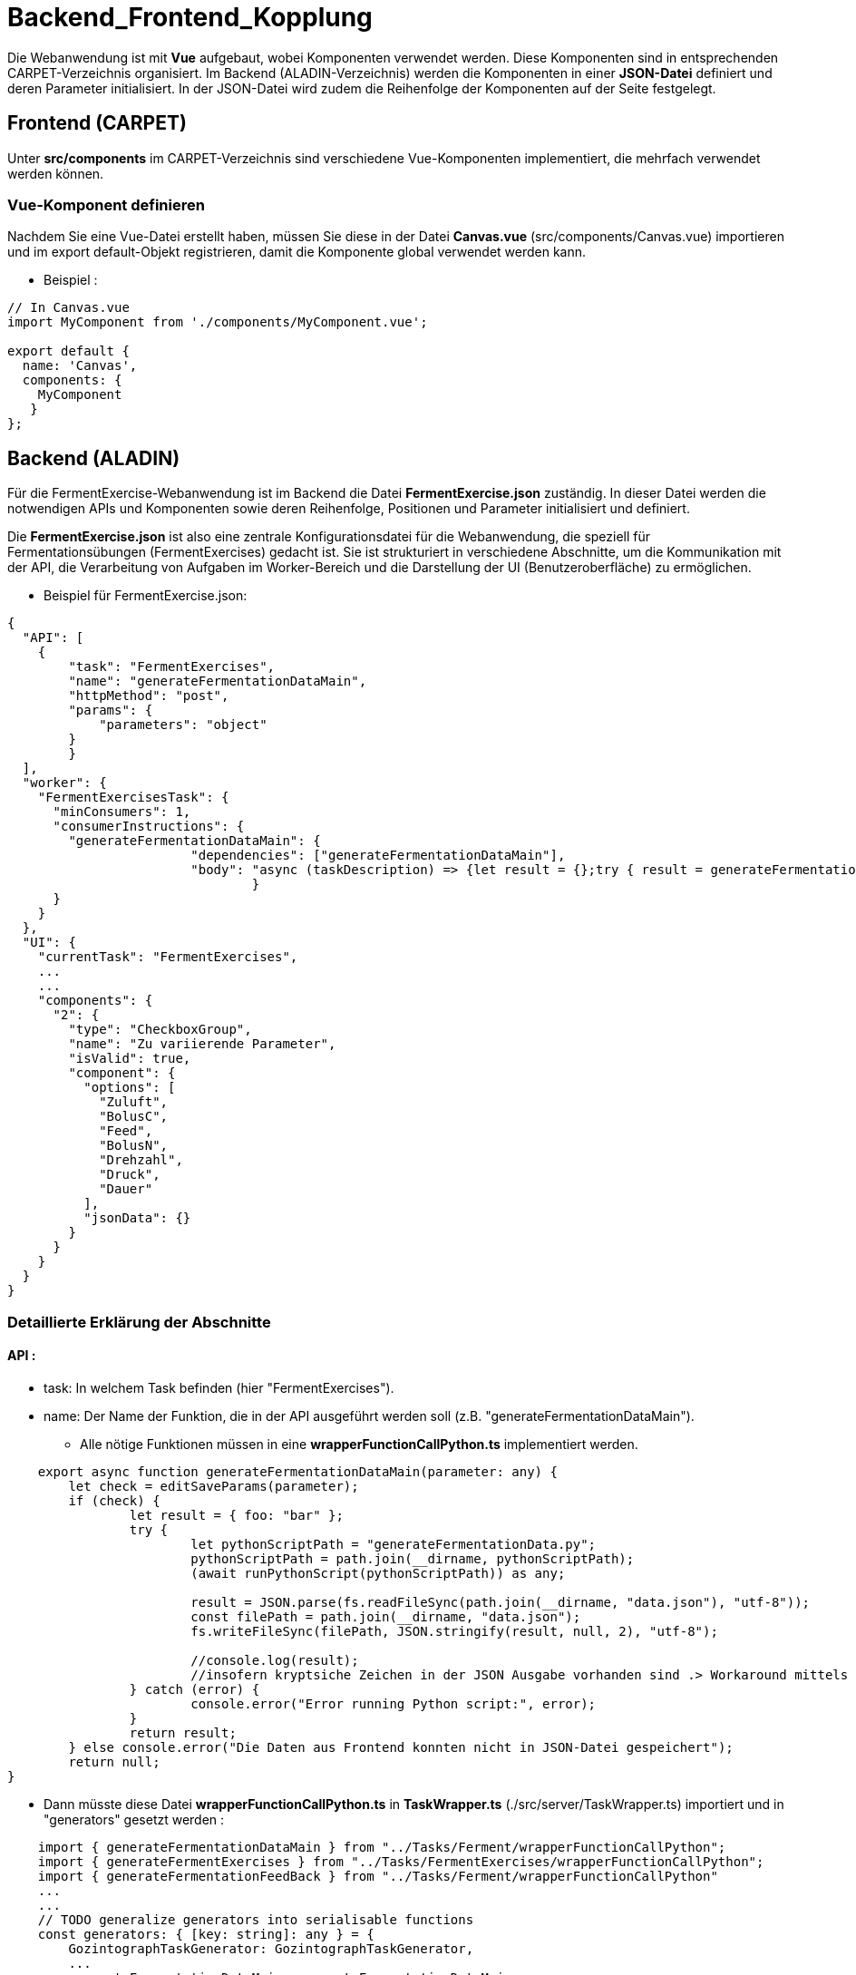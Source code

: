 = Backend_Frontend_Kopplung

Die Webanwendung ist mit *Vue* aufgebaut, wobei Komponenten verwendet werden. Diese Komponenten sind in entsprechenden CARPET-Verzeichnis organisiert. Im Backend (ALADIN-Verzeichnis) werden die Komponenten in einer *JSON-Datei* definiert und deren Parameter initialisiert. In der JSON-Datei wird zudem die Reihenfolge der Komponenten auf der Seite festgelegt.

== Frontend (CARPET)

Unter *src/components* im CARPET-Verzeichnis sind verschiedene Vue-Komponenten implementiert, die mehrfach verwendet werden können.

=== Vue-Komponent definieren 

Nachdem Sie eine Vue-Datei erstellt haben, müssen Sie diese in der Datei *Canvas.vue* (src/components/Canvas.vue) importieren und im export default-Objekt registrieren, damit die Komponente global verwendet werden kann.

* Beispiel : 
....
// In Canvas.vue
import MyComponent from './components/MyComponent.vue';

export default {
  name: 'Canvas',
  components: {
    MyComponent
   }
};
....

== Backend (ALADIN)

Für die FermentExercise-Webanwendung ist im Backend die Datei *FermentExercise.json* zuständig. In dieser Datei werden die notwendigen APIs und Komponenten sowie deren Reihenfolge, Positionen und Parameter initialisiert und definiert.

Die *FermentExercise.json* ist also eine zentrale Konfigurationsdatei für die Webanwendung, die speziell für Fermentationsübungen (FermentExercises) gedacht ist. Sie ist strukturiert in verschiedene Abschnitte, um die Kommunikation mit der API, die Verarbeitung von Aufgaben im Worker-Bereich und die Darstellung der UI (Benutzeroberfläche) zu ermöglichen.

* Beispiel für FermentExercise.json:
....
{
  "API": [
    {
        "task": "FermentExercises",
        "name": "generateFermentationDataMain",
        "httpMethod": "post",
        "params": {
            "parameters": "object"
        }
	}
  ],
  "worker": {
    "FermentExercisesTask": {
      "minConsumers": 1,
      "consumerInstructions": {
        "generateFermentationDataMain": {
			"dependencies": ["generateFermentationDataMain"],
			"body": "async (taskDescription) => {let result = {};try { result = generateFermentationDataMain(taskDescription)} catch{} return result; }"
				}
      }
    }
  },
  "UI": {
    "currentTask": "FermentExercises",
    ...
    ...
    "components": {
      "2": {
        "type": "CheckboxGroup",
        "name": "Zu variierende Parameter",
        "isValid": true,
        "component": {
          "options": [
            "Zuluft",
            "BolusC",
            "Feed",
            "BolusN",
            "Drehzahl",
            "Druck",
            "Dauer"
          ],
          "jsonData": {}
        }
      }
    }
  }
}
....

=== Detaillierte Erklärung der Abschnitte
==== API :

* task: In welchem Task befinden (hier "FermentExercises").
* name: Der Name der Funktion, die in der API ausgeführt werden   soll (z.B. "generateFermentationDataMain"). 
    ** Alle nötige Funktionen müssen in eine *wrapperFunctionCallPython.ts* implementiert werden.

....
    export async function generateFermentationDataMain(parameter: any) {
	let check = editSaveParams(parameter);
	if (check) {
		let result = { foo: "bar" };
		try {
			let pythonScriptPath = "generateFermentationData.py";
			pythonScriptPath = path.join(__dirname, pythonScriptPath);
			(await runPythonScript(pythonScriptPath)) as any;

			result = JSON.parse(fs.readFileSync(path.join(__dirname, "data.json"), "utf-8"));
			const filePath = path.join(__dirname, "data.json");
			fs.writeFileSync(filePath, JSON.stringify(result, null, 2), "utf-8");
			
			//console.log(result);
			//insofern kryptsiche Zeichen in der JSON Ausgabe vorhanden sind .> Workaround mittels File
		} catch (error) {
			console.error("Error running Python script:", error);
		}
		return result;
	} else console.error("Die Daten aus Frontend konnten nicht in JSON-Datei gespeichert");
	return null;
}
....

    * Dann müsste diese Datei *wrapperFunctionCallPython.ts* in *TaskWrapper.ts* (./src/server/TaskWrapper.ts) importiert und in "generators" gesetzt werden :

....
    import { generateFermentationDataMain } from "../Tasks/Ferment/wrapperFunctionCallPython";
    import { generateFermentExercises } from "../Tasks/FermentExercises/wrapperFunctionCallPython";
    import { generateFermentationFeedBack } from "../Tasks/Ferment/wrapperFunctionCallPython"
    ...
    ...
    // TODO generalize generators into serialisable functions
    const generators: { [key: string]: any } = {
        GozintographTaskGenerator: GozintographTaskGenerator,
        ...
        generateFermentationDataMain: generateFermentationDataMain,
        generateFermentExercises: generateFermentExercises,
        generateFermentationFeedBack: generateFermentationFeedBack
    };
....

* httpMethod: Die HTTP-Methode, die für den API-Aufruf verwendet wird (z.B. POST).
* params: Hier können Parameter angegeben werden, die an die API übergeben werden. In diesem Fall handelt es sich um ein "parameters"-Objekt.

===== Worker :

* FermentExercisesTask: Der Worker-Abschnitt beschreibt, wie Aufgaben bearbeitet werden.
* minConsumers: Gibt an, wie viele "Consumer" (Verbraucher) erforderlich sind, um die Aufgabe zu verarbeiten.
* consumerInstructions: Hier wird beschrieben, wie die Aufgabe ausgeführt wird, mit einer generateFermentExercises-Funktion, die Asynchronität unterstützt.
* dependencies: Definiert, dass die generateFermentationDataMain-Funktion von sich selbst abhängt (dies könnte für spätere Erweiterungen oder Abhängigkeiten nützlich sein).

===== UI:

* currentTask: Gibt den aktuellen Task an, der im UI bearbeitet wird (hier "FermentExercises").
* components: In dem Abschnitt wird eine oder mehrere Vue-Komponenten definiert, die im Frontend implementiert sind. Hier werden sie aufgerufen und mit den nötigen Parametern initialisiert. Das bedeutet, dass man in diesem Abschnitt die UI-Komponenten definiert, die auf der Seite angezeigt werden sollen, und ihre spezifischen Parameter oder Daten, die von der Webanwendung benötigt werden.

** "2" : Der Schlüssel "2" dient dazu, diese spezielle Komponente zu identifizieren.
** "type" : hier wird definiert, welche Vue-Komponente aufgerufen wird.
** "name" : Der Name der Komponente wird hier definiert, in diesem Fall "Zu variierende Parameter". Das könnte der Titel oder die Bezeichnung der Checkbox-Gruppe sein, die im UI angezeigt wird.
** "component" : unter diesem Schlüssel werden die Paramater der Vue-Komponent (in diesem Fall CheckboxGroup.vue) initialisiert.







== Button im Frontend zur Übermittlung von Benutzereingaben an das Backend

=== Backendformular (in CARPET)
Das 'Backendformular' ist eine Vue-Datei, die im Backend als Typ (in FermentExcercise.json) verwendet wird.

Die *Backendformular.vue-Komponente* stellt ein dynamisches Formular zur Eingabe und Verarbeitung von Parametern bereit. Sie rendert verschiedene Formularelemente basierend auf ihrer formType-Eigenschaft und aktualisiert deren Werte über updateElement(). *Die Methode fetchData() erstellt ein payload-Objekt mit den aktuellen Eingaben und sendet es an das Backend*. Zusätzlich kann saveFetchData() die Startparameter aus einer JSON-Datei aktualisieren. Die Komponente nutzt computed, um Änderungen automatisch zu verfolgen, und ActionButtons, um verfügbare Aktionen zu steuern.

==== Die Funktion preparePayload
Die Funktion preparePayload sammelt alle Werte aus den Formularelementen und strukturiert sie in einem Objekt, das für den Backend-Aufruf benötigt wird. Dabei werden verschiedene Typen von Formularelementen berücksichtigt, wie Zahlenwerte, Bereiche oder Dropdowns. Falls zusätzliche Daten im System gespeichert sind, werden diese ebenfalls ergänzt. Schließlich wird das Objekt um die aktuelle Aufgabe (currentTask) und die gewünschte Aktion (instruction) erweitert.

....

const preparePayload = (instruction) => {
      const parameters: { [key: string]: any } = Object.entries(elements.value).reduce(
        (parameters, [name, parameter]: [string, { [key: string]: any }]) => {
          const { formType, initial } = parameter;
          let payload = { ...parameters, [name]: initial };
          if (formType === "RangeFormField") payload[name] = [initial.lowerValue, initial.upperValue];
          if (formType === "ValueFormField") payload[name] = parameter.value;
          const dataPfad = computed(() => `${path}__component__data`);
          if (dataPfad != null) {
            const data = computed(() => getProperty(`${path}__component__data`));
            Object.entries(data.value).forEach(([key, valuePath]) => {
              const value = getProperty(valuePath);
              payload[key] = value;
            });
          }

          return payload;
        },
        {}
      );
      const payload: { [key: string]: any } = { parameters };
      payload.type = currentTask.value;
      payload.task = currentTask.value;
      payload.instruction = instruction;

      return payload;
    };
....

==== Die Funktion fetchData
Die Funktion fetchData nutzt preparePayload, um die Nutzereingaben zu erfassen. Falls ein Speicherpfad für bereits abgerufene Daten existiert, werden die neuen Eingaben dort gesichert. Anschließend wird das fertige Payload-Objekt in der Konsole ausgegeben und über eine store.dispatch-Funktion an das Backend gesendet. Damit ermöglicht die Funktion die Kommunikation zwischen der Benutzeroberfläche und dem Backend, indem sie die Eingaben verarbeitet und weiterleitet.

....
const fetchData = (instruction) => {
      const payload = preparePayload(instruction);
      if(saveFetchedDataInTemplate_Path.value != null) saveFetchData(payload);
      console.log("Payload:", payload); // Ausgabe des Payloads in der Konsole
      store.dispatch("fetchTaskData", {
        payload: preparePayload(instruction),
        endpoint: `${currentTask.value}/${instruction}`
      });
    };
....

=== Backendformular in FermentExcercise.json benutzen

....
    "0": {
        "type": "BackendFormular",
        "name": "Diagramm generieren",
        "isValid": true,
        "component": {
            "actions": [
                {
                    "instruction": "generateFermentExercises",
                    "type": "fetchData",
                    "label": "Generieren!",
                    "dependsOn": [
                        "nodes__0__components__0__component__form__nodeAmount__isValid",
                        "nodes__0__components__0__component__form__seed__isValid",
                        "nodes__0__components__1__isValid"
                    ]
                }
            ],
            "form": {
                "nodeAmount": {
                    "isValid": true,
                    "formType": "DropdownFormField",
                    "label": "Organismus",
                    "type": "string",
                    "description": "Zur Verfügung stehende Organismus",
                    "action": { "instruction": "fetchTaskData", "type": "fetchData", "key": "schema" },
                    "initial": "S.cerevisiae",
                    "options": ["S.cerevisiae", "E.coli", "Testorganismus"],
                    "presets": {
                        "easy": "S.cerevisiae",
                        "medium": "E.coli",
                        "hard": "Testorganismus"
                    }
                },
                "seed": {
                    "formType": "ValueFormField",
                    "label": "Phasenanzahl",
                    "type": "String",
                    "description": "Setze einen beliebigen Wert für die Phasenanzahl",
                    "value": "3",
                    "boundaries": { "min": 0, "max": 20 },
                    "readOnly": false,
                    "validate": true,
                    "presets": {
                        "easy": "",
                        "medium": "",
                        "hard": ""
                    }
                }
                ...
                ...
            }
        }
    }
....


. Aktionen (actions) :
Das Formular enthält eine Schaltfläche "Generieren!", die eine Aktion ausführt:

** instruction: "generateFermentExercises" → Diese Funktion im Backend wird ausgeführt, wenn der Button gedrückt wird.
** type: "fetchData" → Es wird eine Anfrage an das Backend gesendet.
** dependsOn: Die Aktion wird nur aktiviert, wenn bestimmte Felder gültige Werte haben:
*** nodeAmount (Organismus)
*** seed (Phasenanzahl)
*** Ein weiteres Formularfeld (nodes__0__components__1__isValid)
. Formularfelder (form):

Das Formular kann aus beliebige Eingabefeldern bestehen.

Jeder Schlüssel im Abschnitt form entspricht einer Vue-Komponente, die aufgerufen wird, wobei ihre Parameter entsprechend den definierten Werten initialisiert werden.